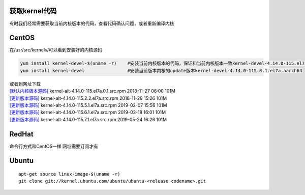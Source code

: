 获取kernel代码
==============

有时我们经常需要获取当前内核版本的代码，查看代码确认问题，或者重新编译内核

CentOS
======

在/usr/src/kernels/可以看到安装好的内核源码

.. code:: cs

   yum install kernel-devel-$(uname -r)    #安装当前内核版本的代码，保证和当前内核版本一致kernel-devel-4.14.0-115.el7a.0.1.aarch64
   yum install kernel-devel                #安装当前版本内核的update版本kernel-devel-4.14.0-115.8.1.el7a.aarch64

| 或者到网址下载
| `[默认内核版本源码] <http://vault.centos.org/centos/7/os/Source/SPackages/>`__
  kernel-alt-4.14.0-115.el7a.0.1.src.rpm 2018-11-27 06:00 101M
| `[更新版本源码] <http://vault.centos.org/centos/7/updates/Source/SPackages/>`__
  kernel-alt-4.14.0-115.2.2.el7a.src.rpm 2018-11-29 15:26 101M
| `[更新版本源码] <http://vault.centos.org/centos/7/updates/Source/SPackages/>`__
  kernel-alt-4.14.0-115.5.1.el7a.src.rpm 2019-02-07 15:56 101M
| `[更新版本源码] <http://vault.centos.org/centos/7/updates/Source/SPackages/>`__
  kernel-alt-4.14.0-115.6.1.el7a.src.rpm 2019-03-18 16:01 101M
| `[更新版本源码] <http://vault.centos.org/centos/7/updates/Source/SPackages/>`__
  kernel-alt-4.14.0-115.7.1.el7a.src.rpm 2019-05-24 16:26 101M

RedHat
======

命令行方式和CentOS一样 网址需要订阅才有

Ubuntu
======

::

   apt-get source linux-image-$(uname -r)
   git clone git://kernel.ubuntu.com/ubuntu/ubuntu-<release codename>.git

